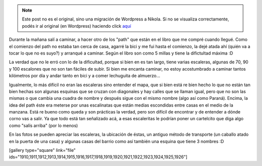 .. link:
.. description:
.. tags: portland, viaje
.. date: 2013/05/04 02:34:56
.. title: Walk There!: Alameda Ridge and Stairs
.. slug: walk-there-alameda-ridge-and-stairs


.. note::

   Este post no es el original, sino una migración de Wordpress a
   Nikola. Si no se visualiza correctamente, podés ir al original (en
   Wordpress) haciendo click aquí_

.. _aquí: http://humitos.wordpress.com/2013/05/04/walk-there-alameda-ridge-and-stairs/


Durante la mañana salí a caminar, a hacer otro de los "path" que están
en el libro que me compré cuando llegué. Como el comienzo del path no
estaba tan cerca de casa, agarré la bici y me fui hasta el comienzo, la
dejé atada ahí (quién va a tocar lo que no es suyo?) y arranqué a
caminar. Según el libro son como 5 millas y tiene la difictultad máxima
:D

La verdad que no le erró con lo de la dificultad, porque si bien en es
tan largo, tiene varias escaleras, algunas de 70, 90 y 100 escalones que
no son tan fáciles de subir. Si bien me encanta caminar, no estoy
acostumbrado a caminar tantos kilómetros por día y andar tanto en bici y
a comer lechuguita de almuerzo...

Igualmente, lo más difícil no eran las escaleras sino entender el mapa,
que si bien está re bien hecho lo que no están tan bien hechas son
algunas esquinas que se cruzan con diagonales y hay calles que se llaman
igual, pero que no son las mismas o que cambia una cuadra de nombre y
después sigue con el mismo nombre (algo así como Paraná). Encima, la
idea del path éste era meterse por unas escalinatas que están medias
escondidas entre casas en el medio de la manzana. Está re bueno como
queda y son prácticas la verdad, pero son difícil de encontrar y de
entender a dónde corno vas a salir. Ya que todo está tan señalizado acá,
a esas escaleritas le podrían poner un cartelcito que diga algo como
"salís arriba" (por lo menos)

En las fotos se pueden apreciar las escaleras, la ubicación de éstas, un
antiguo método de transporte (un caballo atado en la puerta de una casa)
y algunas casas del barrio como así también una esquina que tiene 3
nombres :D

[gallery type="square" link="file"
ids="1910,1911,1912,1913,1914,1915,1916,1917,1918,1919,1920,1921,1922,1923,1924,1925,1926"]
